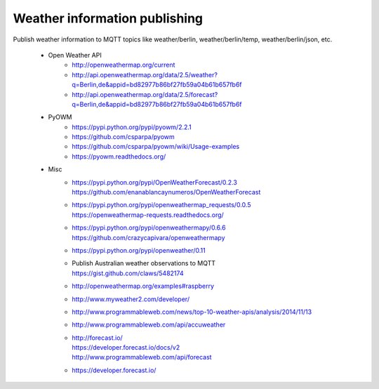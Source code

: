 .. _weather-information-publishing:

==============================
Weather information publishing
==============================

Publish weather information to MQTT topics like weather/berlin, weather/berlin/temp, weather/berlin/json, etc.

    - Open Weather API
        - http://openweathermap.org/current
        - http://api.openweathermap.org/data/2.5/weather?q=Berlin,de&appid=bd82977b86bf27fb59a04b61b657fb6f
        - http://api.openweathermap.org/data/2.5/forecast?q=Berlin,de&appid=bd82977b86bf27fb59a04b61b657fb6f

    - PyOWM
        - https://pypi.python.org/pypi/pyowm/2.2.1
        - https://github.com/csparpa/pyowm
        - https://github.com/csparpa/pyowm/wiki/Usage-examples
        - https://pyowm.readthedocs.org/

    - Misc
        - | https://pypi.python.org/pypi/OpenWeatherForecast/0.2.3
          | https://github.com/enanablancaynumeros/OpenWeatherForecast
        - | https://pypi.python.org/pypi/openweathermap_requests/0.0.5
          | https://openweathermap-requests.readthedocs.org/
        - | https://pypi.python.org/pypi/openweathermapy/0.6.6
          | https://github.com/crazycapivara/openweathermapy
        - | https://pypi.python.org/pypi/openweather/0.11
        - | Publish Australian weather observations to MQTT
          | https://gist.github.com/claws/5482174
        - http://openweathermap.org/examples#raspberry
        - http://www.myweather2.com/developer/
        - http://www.programmableweb.com/news/top-10-weather-apis/analysis/2014/11/13
        - http://www.programmableweb.com/api/accuweather
        - | http://forecast.io/
          | https://developer.forecast.io/docs/v2
          | http://www.programmableweb.com/api/forecast
        - https://developer.forecast.io/
